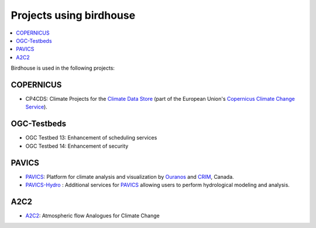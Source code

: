 
.. _projects:

Projects using birdhouse
========================


.. contents::
    :local:
    :depth: 3

Birdhouse is used in the following projects:

.. todo:: add some introduction sentences for each project

COPERNICUS
----------

* CP4CDS: Climate Projects for the `Climate Data Store`_ (part of the European Union's `Copernicus Climate Change Service`_).

OGC-Testbeds
------------

.. todo:: Add references to OGC testbed.

* OGC Testbed 13: Enhancement of scheduling services
* OGC Testbed 14: Enhancement of security

PAVICS
------

* PAVICS_: Platform for climate analysis and visualization by Ouranos_ and CRIM_, Canada.
* PAVICS-Hydro_ : Additional services for PAVICS_ allowing users to perform hydrological modeling and analysis.

A2C2
----

* A2C2_: Atmospheric flow Analogues for Climate Change

.. _A2C2: https://a2c2.lsce.ipsl.fr/Atmospheric flow Analogues for Climate Change"
.. _PAVICS: https://ouranosinc.github.io/pavics-sdi/
.. _PAVICS-Hydro: https://medium.com/birdhouse-newsletter/web-processing-services-for-hydrological-modeling-7b5eb5c426ed
.. _Ouranos: https://www.ouranos.ca/
.. _CRIM: https://www.crim.ca/en
.. _Climate Data Store: https://cds.climate.copernicus.eu/
.. _Copernicus Climate Change Service: https://climate.copernicus.eu/
